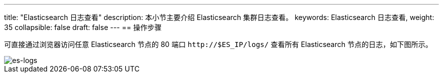 ---
title: "Elasticsearch 日志查看"
description: 本小节主要介绍 Elasticsearch 集群日志查看。
keywords: Elasticsearch 日志查看,
weight: 35
collapsible: false
draft: false
---
== 操作步骤

可直接通过浏览器访问任意 Elasticsearch 节点的 80 端口 `\http://$ES_IP/logs/` 查看所有 Elasticsearch 节点的日志，如下图所示。

image::/images/cloud_service/bigdata/elk/es-logs.png[es-logs]
